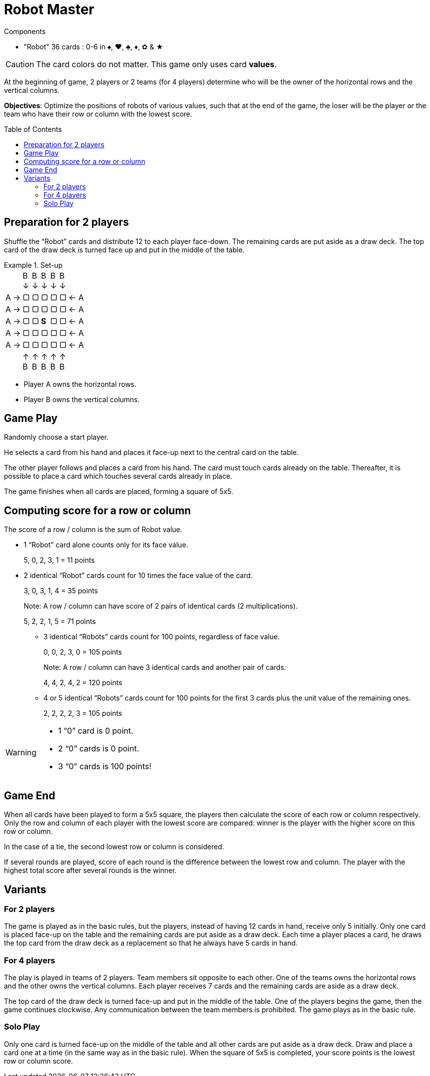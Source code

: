 = Robot Master
:toc: preamble
:toclevels: 4
:icons: font

[.ssd-components]
.Components
****
* "Robot" 36 cards : 0-6 in ♠, ♥, ♣, ♦, ✿ & ★
****

CAUTION: The card colors do not matter.
         This game only uses card *values*.

At the beginning of game, 2 players or 2 teams (for 4 players) determine who will be the owner of the horizontal rows and the vertical columns.

*Objectives*: Optimize the positions of robots of various values, such that at the end of the game, the loser will be the player or the team who have their row or column with the lowest score.


== Preparation for 2 players

Shuffle the “Robot” cards and distribute 12 to each player face-down.
The remaining cards are put aside as a draw deck.
The top card of the draw deck is turned face up and put in the middle of the table.

.Set-up
====
[options="autowidth",frame=none,grid=none,cols="^.^,^.^,^.^,^.^,^.^,^.^,^.^"]
|===
|
|B +
↓
|B +
↓
|B +
↓
|B +
↓
|B +
↓
|
| A →| ▢ | ▢ | ▢ | ▢ | ▢ | ← A
| A →| ▢ | ▢ | ▢ | ▢ | ▢ | ← A
| A →| ▢ | ▢ | *S* | ▢ | ▢ | ← A
| A →| ▢ | ▢ | ▢ | ▢ | ▢ | ← A
| A →| ▢ | ▢ | ▢ | ▢ | ▢ | ← A
|
| ↑ +
B
| ↑ +
B
| ↑ +
B
| ↑ +
B
| ↑ +
B
|
|===

- Player A owns the horizontal rows.
- Player B owns the vertical columns.
====


== Game Play

Randomly choose a start player.

He selects a card from his hand and places it face-up next to the central card on the table.

The other player follows and places a card from his hand.
The card must touch cards already on the table.
Thereafter, it is possible to place a card which touches several cards already in place.

The game finishes when all cards are placed, forming a square of 5x5.


== Computing score for a row or column

The score of a row / column is the sum of Robot value.

- 1 “Robot” card alone counts only for its face value.
+
====
5, 0, 2, 3, 1 = 11 points
====

- 2 identical “Robot” cards count for 10 times the face value of the card.
+
====
3, 0, 3, 1, 4 = 35 points
====
+
Note: A row / column can have score of 2 pairs of identical cards (2 multiplications).
+
====
5, 2, 2, 1, 5 = 71 points
====

* 3 identical “Robots” cards count for 100 points, regardless of face value.
+
====
0, 0, 2, 3, 0 = 105 points
====
+
Note: A row / column can have 3 identical cards and another pair of cards.
+
====
4, 4, 2, 4, 2 = 120 points
====

* 4 or 5 identical “Robots” cards count for 100 points for the first 3 cards plus the unit value of the remaining ones.
+
====
2, 2, 2, 2, 3 = 105 points
====

[WARNING]
====
* 1 “0” card is 0 point.
* 2 “0” cards is 0 point.
* 3 “0” cards is 100 points!
====


== Game End

When all cards have been played to form a 5x5 square, the players then calculate the score of each row or column respectively.
Only the row and column of each player with the lowest score are compared: winner is the player with the higher score on this row or column.

In the case of a tie, the second lowest row or column is considered.

If several rounds are played, score of each round is the difference between the lowest row and column.
The player with the highest total score after several rounds is the winner.


== Variants

=== For 2 players

The game is played as in the basic rules, but the players, instead of having 12 cards in hand, receive only 5 initially.
Only one card is placed face-up on the table and the remaining cards are put aside as a draw deck.
Each time a player places a card, he draws the top card from the draw deck as a replacement so that he always have 5 cards in hand.


=== For 4 players

The play is played in teams of 2 players.
Team members sit opposite to each other.
One of the teams owns the horizontal rows and the other owns the vertical columns.
Each player receives 7 cards and the remaining cards are aside as a draw deck.

The top card of the draw deck is turned face-up and put in the middle of the table.
One of the players begins the game, then the game continues clockwise.
Any communication between the team members is prohibited.
The game plays as in the basic rule.


=== Solo Play

Only one card is turned face-up on the middle of the table and all other cards are put aside as a draw deck.
Draw and place a card one at a time (in the same way as in the basic rule).
When the square of 5x5 is completed, your score points is the lowest row or column score.
